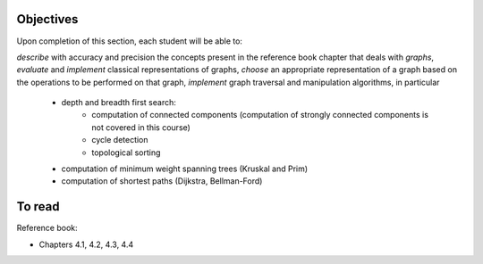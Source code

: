 .. _intro2:

Objectives
===========


Upon completion of this section, each student will be able to:

*describe* with accuracy and precision the concepts present in the reference book chapter that deals with *graphs*,
*evaluate* and *implement* classical representations of graphs,
*choose* an appropriate representation of a graph based on the operations to be performed on that graph,
*implement* graph traversal and manipulation algorithms, in particular
    * depth and breadth first search:
        * computation of connected components (computation of strongly connected components is not covered in this course)
        * cycle detection
        * topological sorting
    * computation of minimum weight spanning trees (Kruskal and Prim)
    * computation of shortest paths (Dijkstra, Bellman-Ford)


To read
==========

Reference book:

* Chapters 4.1, 4.2, 4.3, 4.4



.. Slides (keynote)

.. * `Introduction <https://www.icloud.com/keynote/0ICOAb5mCaM2Uexx64Vc5Vpaw#part6-intro>`_ 
.. * `Séance Intermédiaire <https://www.icloud.com/keynote/0hNMe6ICO2e9Yqs9mCf8w3v5Q#part6-exercises>`_ 
.. * `Restructuration <https://www.icloud.com/keynote/0kvkcWCUrTWXpp5kqAyCFPsAQ#part6-bilan>`_ 
